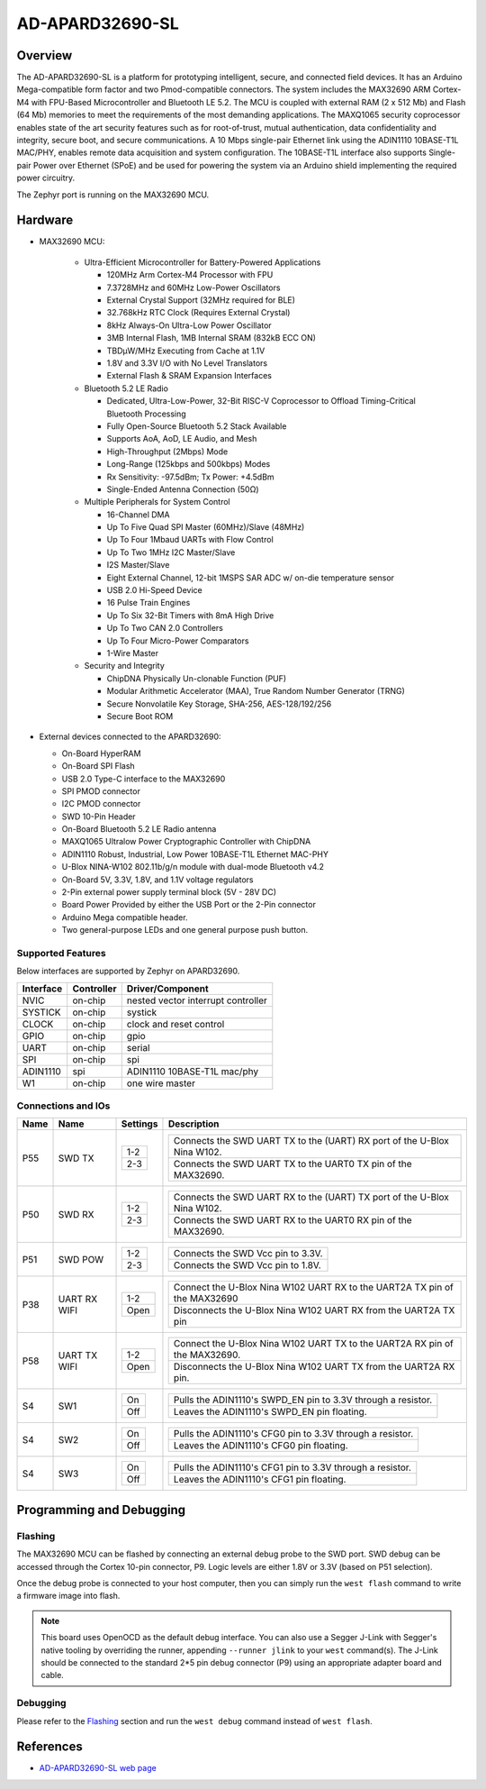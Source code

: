 .. _ad_apard32690_sl:

AD-APARD32690-SL
################

Overview
********
The AD-APARD32690-SL is a platform for prototyping intelligent, secure, and connected field devices.
It has an Arduino Mega-compatible form factor and two Pmod-compatible connectors.
The system includes the MAX32690 ARM Cortex-M4 with FPU-Based Microcontroller and Bluetooth LE 5.2.
The MCU is coupled with external RAM (2 x 512 Mb) and Flash (64 Mb) memories to meet the requirements
of the most demanding applications. The MAXQ1065 security coprocessor enables state of the art
security features such as for root-of-trust, mutual authentication, data confidentiality and
integrity, secure boot, and secure communications.
A 10 Mbps single-pair Ethernet link using the ADIN1110 10BASE-T1L MAC/PHY, enables remote
data acquisition and system configuration. The 10BASE-T1L interface also supports Single-pair
Power over Ethernet (SPoE) and be used for powering the system via an Arduino shield implementing
the required power circuitry.

The Zephyr port is running on the MAX32690 MCU.

.. image:: img/apard32690_img.webp
   :align: center
   :alt: AD-APARD32690-SL Front

Hardware
********

- MAX32690 MCU:

    - Ultra-Efficient Microcontroller for Battery-Powered Applications

      - 120MHz Arm Cortex-M4 Processor with FPU
      - 7.3728MHz and 60MHz Low-Power Oscillators
      - External Crystal Support (32MHz required for BLE)
      - 32.768kHz RTC Clock (Requires External Crystal)
      - 8kHz Always-On Ultra-Low Power Oscillator
      - 3MB Internal Flash, 1MB Internal SRAM (832kB ECC ON)
      - TBDμW/MHz Executing from Cache at 1.1V
      - 1.8V and 3.3V I/O with No Level Translators
      - External Flash & SRAM Expansion Interfaces

    - Bluetooth 5.2 LE Radio

      - Dedicated, Ultra-Low-Power, 32-Bit RISC-V Coprocessor to Offload Timing-Critical Bluetooth Processing
      - Fully Open-Source Bluetooth 5.2 Stack Available
      - Supports AoA, AoD, LE Audio, and Mesh
      - High-Throughput (2Mbps) Mode
      - Long-Range (125kbps and 500kbps) Modes
      - Rx Sensitivity: -97.5dBm; Tx Power: +4.5dBm
      - Single-Ended Antenna Connection (50Ω)

    - Multiple Peripherals for System Control

      - 16-Channel DMA
      - Up To Five Quad SPI Master (60MHz)/Slave (48MHz)
      - Up To Four 1Mbaud UARTs with Flow Control
      - Up To Two 1MHz I2C Master/Slave
      - I2S Master/Slave
      - Eight External Channel, 12-bit 1MSPS SAR ADC w/ on-die temperature sensor
      - USB 2.0 Hi-Speed Device
      - 16 Pulse Train Engines
      - Up To Six 32-Bit Timers with 8mA High Drive
      - Up To Two CAN 2.0 Controllers
      - Up To Four Micro-Power Comparators
      - 1-Wire Master

    - Security and Integrity

      - ChipDNA Physically Un-clonable Function (PUF)
      - Modular Arithmetic Accelerator (MAA), True Random Number Generator (TRNG)
      - Secure Nonvolatile Key Storage, SHA-256, AES-128/192/256
      - Secure Boot ROM

- External devices connected to the APARD32690:

  - On-Board HyperRAM
  - On-Board SPI Flash
  - USB 2.0 Type-C interface to the MAX32690
  - SPI PMOD connector
  - I2C PMOD connector
  - SWD 10-Pin Header
  - On-Board Bluetooth 5.2 LE Radio antenna
  - MAXQ1065 Ultralow Power Cryptographic Controller with ChipDNA
  - ADIN1110 Robust, Industrial, Low Power 10BASE-T1L Ethernet MAC-PHY
  - U-Blox NINA-W102 802.11b/g/n module with dual-mode Bluetooth v4.2
  - On-Board 5V, 3.3V, 1.8V, and 1.1V voltage regulators
  - 2-Pin external power supply terminal block (5V - 28V DC)
  - Board Power Provided by either the USB Port or the 2-Pin connector
  - Arduino Mega compatible header.
  - Two general-purpose LEDs and one general purpose push button.


Supported Features
==================

Below interfaces are supported by Zephyr on APARD32690.

+-----------+------------+------------------------------------+
| Interface | Controller | Driver/Component                   |
+===========+============+====================================+
| NVIC      | on-chip    | nested vector interrupt controller |
+-----------+------------+------------------------------------+
| SYSTICK   | on-chip    | systick                            |
+-----------+------------+------------------------------------+
| CLOCK     | on-chip    | clock and reset control            |
+-----------+------------+------------------------------------+
| GPIO      | on-chip    | gpio                               |
+-----------+------------+------------------------------------+
| UART      | on-chip    | serial                             |
+-----------+------------+------------------------------------+
| SPI       | on-chip    | spi                                |
+-----------+------------+------------------------------------+
| ADIN1110  | spi        | ADIN1110 10BASE-T1L mac/phy        |
+-----------+------------+------------------------------------+
| W1        | on-chip    | one wire master                    |
+-----------+------------+------------------------------------+


Connections and IOs
===================

+-----------+---------------+---------------+--------------------------------------------------------------------------------------------------+
| Name      | Name          | Settings      | Description                                                                                      |
+===========+===============+===============+==================================================================================================+
| P55       | SWD TX        |               |                                                                                                  |
|           |               | +-----------+ |  +-------------------------------------------------------------------------------+               |
|           |               | | 1-2       | |  | Connects the SWD UART TX to the (UART) RX port of the U-Blox Nina W102.       |               |
|           |               | +-----------+ |  +-------------------------------------------------------------------------------+               |
|           |               | | 2-3       | |  | Connects the SWD UART TX to the UART0 TX pin of the MAX32690.                 |               |
|           |               | +-----------+ |  +-------------------------------------------------------------------------------+               |
|           |               |               |                                                                                                  |
+-----------+---------------+---------------+--------------------------------------------------------------------------------------------------+
| P50       | SWD RX        | +-----------+ |  +-------------------------------------------------------------------------------+               |
|           |               | | 1-2       | |  | Connects the SWD UART RX to the (UART) TX port of the U-Blox Nina W102.       |               |
|           |               | +-----------+ |  +-------------------------------------------------------------------------------+               |
|           |               | | 2-3       | |  | Connects the SWD UART RX to the UART0 RX pin of the MAX32690.                 |               |
|           |               | +-----------+ |  +-------------------------------------------------------------------------------+               |
|           |               |               |                                                                                                  |
+-----------+---------------+---------------+--------------------------------------------------------------------------------------------------+
| P51       | SWD POW       | +-----------+ |  +-------------------------------------------------------------------------------+               |
|           |               | | 1-2       | |  | Connects the SWD Vcc pin to 3.3V.                                             |               |
|           |               | +-----------+ |  +-------------------------------------------------------------------------------+               |
|           |               | | 2-3       | |  | Connects the SWD Vcc pin to 1.8V.                                             |               |
|           |               | +-----------+ |  +-------------------------------------------------------------------------------+               |
|           |               |               |                                                                                                  |
+-----------+---------------+---------------+--------------------------------------------------------------------------------------------------+
| P38       | UART RX WIFI  | +-----------+ |  +-------------------------------------------------------------------------------+               |
|           |               | | 1-2       | |  | Connect the U-Blox Nina W102 UART RX to the UART2A TX pin of the MAX32690     |               |
|           |               | +-----------+ |  +-------------------------------------------------------------------------------+               |
|           |               | | Open      | |  | Disconnects the U-Blox Nina W102 UART RX from the UART2A TX pin               |               |
|           |               | +-----------+ |  +-------------------------------------------------------------------------------+               |
|           |               |               |                                                                                                  |
+-----------+---------------+---------------+--------------------------------------------------------------------------------------------------+
| P58       | UART TX WIFI  | +-----------+ |  +-------------------------------------------------------------------------------+               |
|           |               | | 1-2       | |  | Connect the U-Blox Nina W102 UART TX to the UART2A RX pin of the MAX32690.    |               |
|           |               | +-----------+ |  +-------------------------------------------------------------------------------+               |
|           |               | | Open      | |  | Disconnects the U-Blox Nina W102 UART TX from the UART2A RX pin.              |               |
|           |               | +-----------+ |  +-------------------------------------------------------------------------------+               |
|           |               |               |                                                                                                  |
+-----------+---------------+---------------+--------------------------------------------------------------------------------------------------+
| S4        | SW1           | +-----------+ |  +-------------------------------------------------------------------------------+               |
|           |               | | On        | |  | Pulls the ADIN1110's SWPD_EN pin to 3.3V through a resistor.                  |               |
|           |               | +-----------+ |  +-------------------------------------------------------------------------------+               |
|           |               | | Off       | |  | Leaves the ADIN1110's SWPD_EN pin floating.                                   |               |
|           |               | +-----------+ |  +-------------------------------------------------------------------------------+               |
|           |               |               |                                                                                                  |
+-----------+---------------+---------------+--------------------------------------------------------------------------------------------------+
| S4        | SW2           | +-----------+ |  +-------------------------------------------------------------------------------+               |
|           |               | | On        | |  | Pulls the ADIN1110's CFG0 pin to 3.3V through a resistor.                     |               |
|           |               | +-----------+ |  +-------------------------------------------------------------------------------+               |
|           |               | | Off       | |  | Leaves the ADIN1110's CFG0 pin floating.                                      |               |
|           |               | +-----------+ |  +-------------------------------------------------------------------------------+               |
|           |               |               |                                                                                                  |
+-----------+---------------+---------------+--------------------------------------------------------------------------------------------------+
| S4        | SW3           | +-----------+ |  +-------------------------------------------------------------------------------+               |
|           |               | | On        | |  | Pulls the ADIN1110's CFG1 pin to 3.3V through a resistor.                     |               |
|           |               | +-----------+ |  +-------------------------------------------------------------------------------+               |
|           |               | | Off       | |  | Leaves the ADIN1110's CFG1 pin floating.                                      |               |
|           |               | +-----------+ |  +-------------------------------------------------------------------------------+               |
|           |               |               |                                                                                                  |
+-----------+---------------+---------------+--------------------------------------------------------------------------------------------------+


Programming and Debugging
*************************

Flashing
========

The MAX32690 MCU can be flashed by connecting an external debug probe to the
SWD port. SWD debug can be accessed through the Cortex 10-pin connector, P9.
Logic levels are either 1.8V or 3.3V (based on P51 selection).

Once the debug probe is connected to your host computer, then you can simply run the
``west flash`` command to write a firmware image into flash.

.. note::

   This board uses OpenOCD as the default debug interface. You can also use
   a Segger J-Link with Segger's native tooling by overriding the runner,
   appending ``--runner jlink`` to your ``west`` command(s). The J-Link should
   be connected to the standard 2*5 pin debug connector (P9) using an
   appropriate adapter board and cable.

Debugging
=========

Please refer to the `Flashing`_ section and run the ``west debug`` command
instead of ``west flash``.

References
**********

- `AD-APARD32690-SL web page`_

.. _AD-APARD32690-SL web page:
   https://www.analog.com/en/resources/evaluation-hardware-and-software/evaluation-boards-kits/ad-apard32690-sl.html
